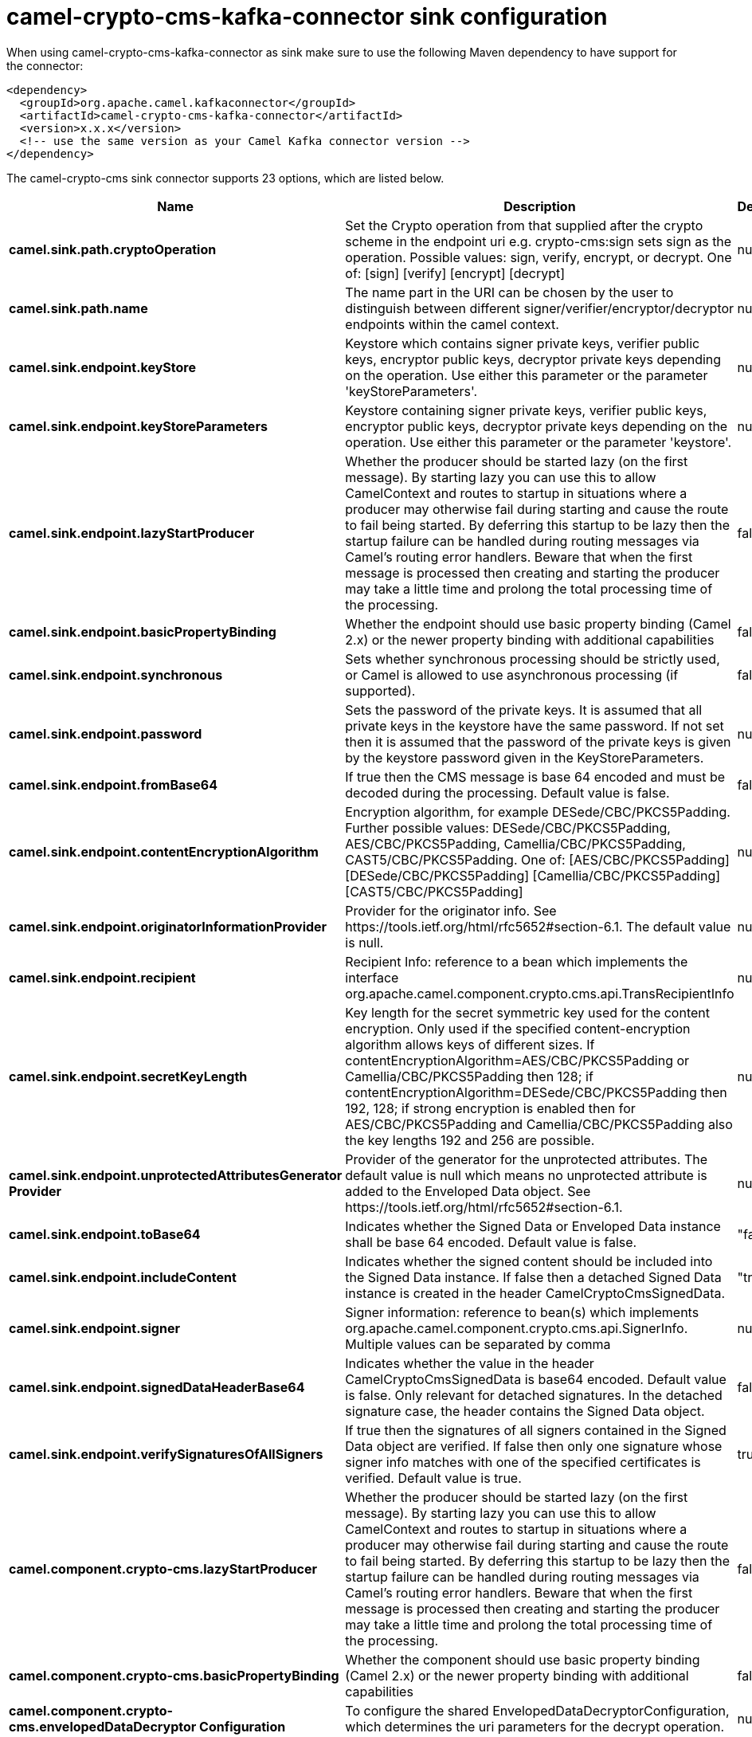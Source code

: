 // kafka-connector options: START
[[camel-crypto-cms-kafka-connector-sink]]
= camel-crypto-cms-kafka-connector sink configuration

When using camel-crypto-cms-kafka-connector as sink make sure to use the following Maven dependency to have support for the connector:

[source,xml]
----
<dependency>
  <groupId>org.apache.camel.kafkaconnector</groupId>
  <artifactId>camel-crypto-cms-kafka-connector</artifactId>
  <version>x.x.x</version>
  <!-- use the same version as your Camel Kafka connector version -->
</dependency>
----


The camel-crypto-cms sink connector supports 23 options, which are listed below.



[width="100%",cols="2,5,^1,2",options="header"]
|===
| Name | Description | Default | Priority
| *camel.sink.path.cryptoOperation* | Set the Crypto operation from that supplied after the crypto scheme in the endpoint uri e.g. crypto-cms:sign sets sign as the operation. Possible values: sign, verify, encrypt, or decrypt. One of: [sign] [verify] [encrypt] [decrypt] | null | ConfigDef.Importance.HIGH
| *camel.sink.path.name* | The name part in the URI can be chosen by the user to distinguish between different signer/verifier/encryptor/decryptor endpoints within the camel context. | null | ConfigDef.Importance.HIGH
| *camel.sink.endpoint.keyStore* | Keystore which contains signer private keys, verifier public keys, encryptor public keys, decryptor private keys depending on the operation. Use either this parameter or the parameter 'keyStoreParameters'. | null | ConfigDef.Importance.MEDIUM
| *camel.sink.endpoint.keyStoreParameters* | Keystore containing signer private keys, verifier public keys, encryptor public keys, decryptor private keys depending on the operation. Use either this parameter or the parameter 'keystore'. | null | ConfigDef.Importance.MEDIUM
| *camel.sink.endpoint.lazyStartProducer* | Whether the producer should be started lazy (on the first message). By starting lazy you can use this to allow CamelContext and routes to startup in situations where a producer may otherwise fail during starting and cause the route to fail being started. By deferring this startup to be lazy then the startup failure can be handled during routing messages via Camel's routing error handlers. Beware that when the first message is processed then creating and starting the producer may take a little time and prolong the total processing time of the processing. | false | ConfigDef.Importance.MEDIUM
| *camel.sink.endpoint.basicPropertyBinding* | Whether the endpoint should use basic property binding (Camel 2.x) or the newer property binding with additional capabilities | false | ConfigDef.Importance.MEDIUM
| *camel.sink.endpoint.synchronous* | Sets whether synchronous processing should be strictly used, or Camel is allowed to use asynchronous processing (if supported). | false | ConfigDef.Importance.MEDIUM
| *camel.sink.endpoint.password* | Sets the password of the private keys. It is assumed that all private keys in the keystore have the same password. If not set then it is assumed that the password of the private keys is given by the keystore password given in the KeyStoreParameters. | null | ConfigDef.Importance.MEDIUM
| *camel.sink.endpoint.fromBase64* | If true then the CMS message is base 64 encoded and must be decoded during the processing. Default value is false. | false | ConfigDef.Importance.MEDIUM
| *camel.sink.endpoint.contentEncryptionAlgorithm* | Encryption algorithm, for example DESede/CBC/PKCS5Padding. Further possible values: DESede/CBC/PKCS5Padding, AES/CBC/PKCS5Padding, Camellia/CBC/PKCS5Padding, CAST5/CBC/PKCS5Padding. One of: [AES/CBC/PKCS5Padding] [DESede/CBC/PKCS5Padding] [Camellia/CBC/PKCS5Padding] [CAST5/CBC/PKCS5Padding] | null | ConfigDef.Importance.MEDIUM
| *camel.sink.endpoint.originatorInformationProvider* | Provider for the originator info. See \https://tools.ietf.org/html/rfc5652#section-6.1. The default value is null. | null | ConfigDef.Importance.MEDIUM
| *camel.sink.endpoint.recipient* | Recipient Info: reference to a bean which implements the interface org.apache.camel.component.crypto.cms.api.TransRecipientInfo | null | ConfigDef.Importance.MEDIUM
| *camel.sink.endpoint.secretKeyLength* | Key length for the secret symmetric key used for the content encryption. Only used if the specified content-encryption algorithm allows keys of different sizes. If contentEncryptionAlgorithm=AES/CBC/PKCS5Padding or Camellia/CBC/PKCS5Padding then 128; if contentEncryptionAlgorithm=DESede/CBC/PKCS5Padding then 192, 128; if strong encryption is enabled then for AES/CBC/PKCS5Padding and Camellia/CBC/PKCS5Padding also the key lengths 192 and 256 are possible. | null | ConfigDef.Importance.MEDIUM
| *camel.sink.endpoint.unprotectedAttributesGenerator Provider* | Provider of the generator for the unprotected attributes. The default value is null which means no unprotected attribute is added to the Enveloped Data object. See \https://tools.ietf.org/html/rfc5652#section-6.1. | null | ConfigDef.Importance.MEDIUM
| *camel.sink.endpoint.toBase64* | Indicates whether the Signed Data or Enveloped Data instance shall be base 64 encoded. Default value is false. | "false" | ConfigDef.Importance.MEDIUM
| *camel.sink.endpoint.includeContent* | Indicates whether the signed content should be included into the Signed Data instance. If false then a detached Signed Data instance is created in the header CamelCryptoCmsSignedData. | "true" | ConfigDef.Importance.MEDIUM
| *camel.sink.endpoint.signer* | Signer information: reference to bean(s) which implements org.apache.camel.component.crypto.cms.api.SignerInfo. Multiple values can be separated by comma | null | ConfigDef.Importance.MEDIUM
| *camel.sink.endpoint.signedDataHeaderBase64* | Indicates whether the value in the header CamelCryptoCmsSignedData is base64 encoded. Default value is false. Only relevant for detached signatures. In the detached signature case, the header contains the Signed Data object. | false | ConfigDef.Importance.MEDIUM
| *camel.sink.endpoint.verifySignaturesOfAllSigners* | If true then the signatures of all signers contained in the Signed Data object are verified. If false then only one signature whose signer info matches with one of the specified certificates is verified. Default value is true. | true | ConfigDef.Importance.MEDIUM
| *camel.component.crypto-cms.lazyStartProducer* | Whether the producer should be started lazy (on the first message). By starting lazy you can use this to allow CamelContext and routes to startup in situations where a producer may otherwise fail during starting and cause the route to fail being started. By deferring this startup to be lazy then the startup failure can be handled during routing messages via Camel's routing error handlers. Beware that when the first message is processed then creating and starting the producer may take a little time and prolong the total processing time of the processing. | false | ConfigDef.Importance.MEDIUM
| *camel.component.crypto-cms.basicPropertyBinding* | Whether the component should use basic property binding (Camel 2.x) or the newer property binding with additional capabilities | false | ConfigDef.Importance.MEDIUM
| *camel.component.crypto-cms.envelopedDataDecryptor Configuration* | To configure the shared EnvelopedDataDecryptorConfiguration, which determines the uri parameters for the decrypt operation. | null | ConfigDef.Importance.MEDIUM
| *camel.component.crypto-cms.signedDataVerifier Configuration* | To configure the shared SignedDataVerifierConfiguration, which determines the uri parameters for the verify operation. | null | ConfigDef.Importance.MEDIUM
|===
// kafka-connector options: END
